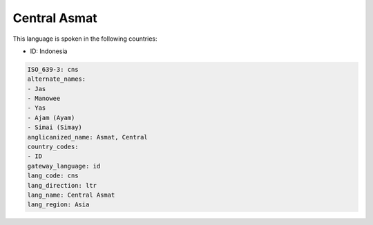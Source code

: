 .. _cns:

Central Asmat
=============

This language is spoken in the following countries:

* ID: Indonesia

.. code-block:: yaml

    ISO_639-3: cns
    alternate_names:
    - Jas
    - Manowee
    - Yas
    - Ajam (Ayam)
    - Simai (Simay)
    anglicanized_name: Asmat, Central
    country_codes:
    - ID
    gateway_language: id
    lang_code: cns
    lang_direction: ltr
    lang_name: Central Asmat
    lang_region: Asia
    

